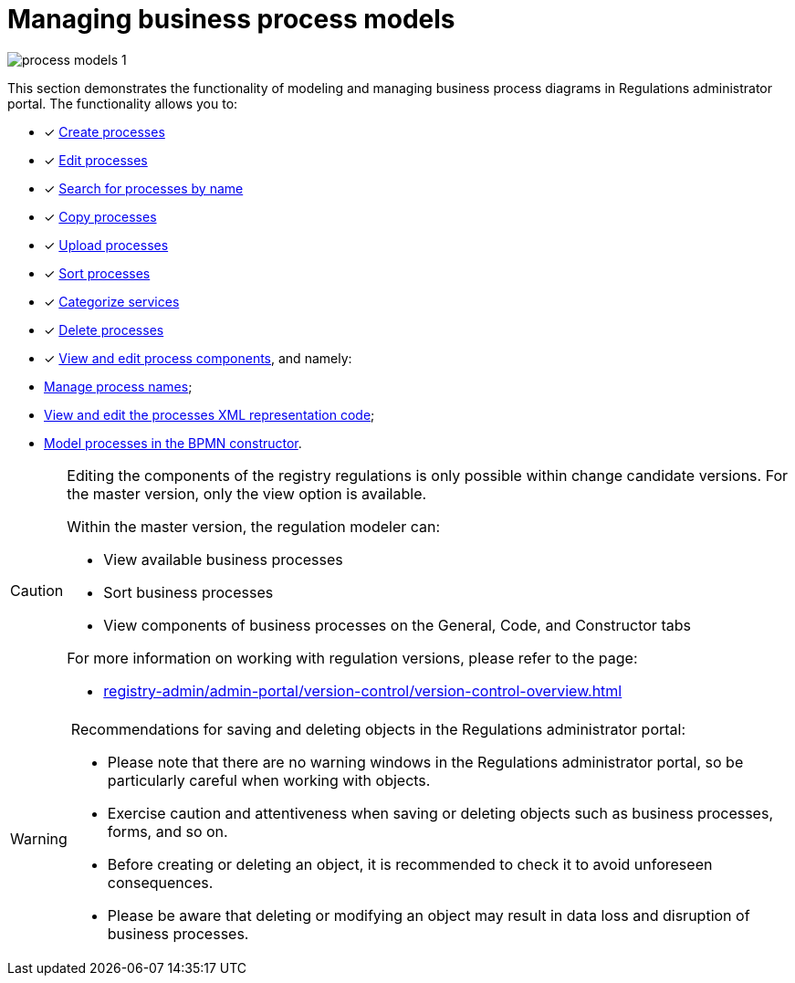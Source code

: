 :toc-title: On this page:
:toc: auto
:toclevels: 5
:experimental:
:sectnums:
:sectnumlevels: 5
:sectanchors:
:sectlinks:
:partnums:

= Managing business process models

image:registry-develop:registry-admin/admin-portal/process-models/process-models-1.png[]

//Розділ показує функціональність моделювання та управління схемами бізнес-процесів у Кабінеті адміністратора регламентів. Функціональність дозволяє:
This section demonstrates the functionality of modeling and managing business process diagrams in Regulations administrator portal. The functionality allows you to:

//* [*] xref:registry-admin/admin-portal/registry-modeling/process-models/create-process.adoc[Створювати процеси]
* [*] xref:registry-admin/admin-portal/registry-modeling/process-models/create-process.adoc[Create processes]
//* [*] xref:registry-admin/admin-portal/registry-modeling/process-models/edit-process.adoc[Редагувати процеси]
* [*] xref:registry-admin/admin-portal/registry-modeling/process-models/edit-process.adoc[Edit processes]
//* [*] xref:registry-admin/admin-portal/registry-modeling/process-models/search-process.adoc[Шукати процеси за назвою]
* [*] xref:registry-admin/admin-portal/registry-modeling/process-models/search-process.adoc[Search for processes by name]
//* [*] xref:registry-admin/admin-portal/registry-modeling/process-models/copy-process.adoc[Копіювати процеси]
* [*] xref:registry-admin/admin-portal/registry-modeling/process-models/copy-process.adoc[Copy processes]
//* [*] xref:registry-admin/admin-portal/registry-modeling/process-models/upload-process.adoc[Завантажувати (upload) процеси]
* [*] xref:registry-admin/admin-portal/registry-modeling/process-models/upload-process.adoc[Upload processes]
//TODO: TBD in future: Експортувати (download) процеси
//* [*] xref:registry-admin/admin-portal/registry-modeling/process-models/sorting-process.adoc[Сортувати процеси]
* [*] xref:registry-admin/admin-portal/registry-modeling/process-models/sorting-process.adoc[Sort processes]
//* [*] xref:registry-develop:registry-admin/admin-portal/registry-modeling/process-models/process-groups.adoc[Категоризувати послуги]
* [*] xref:registry-develop:registry-admin/admin-portal/registry-modeling/process-models/process-groups.adoc[Categorize services]
//* [*] xref:registry-admin/admin-portal/registry-modeling/process-models/delete-process.adoc[Видаляти процеси]
* [*] xref:registry-admin/admin-portal/registry-modeling/process-models/delete-process.adoc[Delete processes]
//* [*] xref:registry-admin/admin-portal/registry-modeling/process-models/components/process-components-overview.adoc[Переглядати та редагувати складові процесів], а саме:
* [*] xref:registry-admin/admin-portal/registry-modeling/process-models/components/process-components-overview.adoc[View and edit process components], and namely:

//** xref:registry-admin/admin-portal/registry-modeling/process-models/create-process.adoc#tab-general[керувати назвами процесу];
** xref:registry-admin/admin-portal/registry-modeling/process-models/create-process.adoc#tab-general[Manage process names];
//** xref:registry-admin/admin-portal/registry-modeling/process-models/components/tab-code.adoc[переглядати та редагувати код XML-представлення процесів];
** xref:registry-admin/admin-portal/registry-modeling/process-models/components/tab-code.adoc[View and edit the processes XML representation code];
//** xref:registry-admin/admin-portal/registry-modeling/process-models/components/tab-bpmn-editor.adoc[моделювати процеси у BPMN-конструкторі].
** xref:registry-admin/admin-portal/registry-modeling/process-models/components/tab-bpmn-editor.adoc[Model processes in the BPMN constructor].

[CAUTION]
====
//Редагування складових регламенту реєстру можливе лише в рамках версій-кандидатів на внесення змін. Для майстер-версії доступна лише опція перегляду.
Editing the components of the registry regulations is only possible within change candidate versions. For the master version, only the view option is available.

//У рамках майстер-версії на внесення змін моделювальник регламенту може:
Within the master version, the regulation modeler can:

//* переглядати доступні бізнес-процеси;
// сортувати бізнес-процеси;
//* переглядати складові бізнес-процесів на вкладках [.underline]#Загальна#, [.underline]#Код# та [.underline]#Конструктор#.
* View available business processes
* Sort business processes
* View components of business processes on the [.underline]#General#, [.underline]#Code#, and [.underline]#Constructor# tabs

//Детальніше про особливості роботи з версіями регламенту дивіться на сторінці:
For more information on working with regulation versions, please refer to the page:

* xref:registry-admin/admin-portal/version-control/version-control-overview.adoc[]
====

[WARNING]
====
//Рекомендації для збереження та видалення об'єктів у Кабінеті адміністратора регламентів:
Recommendations for saving and deleting objects in the Regulations administrator portal:

//* Зверніть увагу, що у Кабінеті адміністратора регламентів немає попереджувальних вікон, тому будьте особливо уважні та обережні при роботі з об'єктами.
* Please note that there are no warning windows in the Regulations administrator portal, so be particularly careful when working with objects.
//* Будьте особливо обережні та уважні при збереженні або видаленні об'єктів, таких як бізнес-процеси, форми тощо.
* Exercise caution and attentiveness when saving or deleting objects such as business processes, forms, and so on.
//* Перед створенням або видаленням об'єкта, рекомендується перевірити його, щоб уникнути непередбачуваних наслідків.
* Before creating or deleting an object, it is recommended to check it to avoid unforeseen consequences.
//* Врахуйте, що видалення або зміна об'єкта може призвести до втрати даних та порушення бізнес-процесів.
* Please be aware that deleting or modifying an object may result in data loss and disruption of business processes.
====




